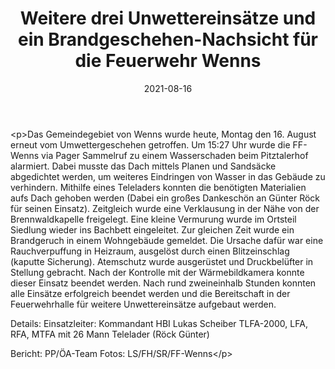 #+TITLE: Weitere drei Unwettereinsätze und ein Brandgeschehen-Nachsicht für die Feuerwehr Wenns
#+DATE: 2021-08-16
#+FACEBOOK_URL: https://facebook.com/ffwenns/posts/6040314646043610

<p>Das Gemeindegebiet von Wenns wurde heute, Montag den 16. August erneut vom Umwettergeschehen getroffen. Um 15:27 Uhr wurde die FF-Wenns via Pager Sammelruf zu einem Wasserschaden beim Pitztalerhof alarmiert. 
Dabei musste das Dach mittels Planen und Sandsäcke abgedichtet werden, um weiteres Eindringen von Wasser in das Gebäude zu verhindern. Mithilfe eines Teleladers konnten die benötigten Materialien aufs Dach gehoben werden (Dabei ein großes Dankeschön an Günter Röck für seinen Einsatz). Zeitgleich wurde eine Verklausung in der Nähe von der Brennwaldkapelle freigelegt. Eine kleine Vermurung wurde im Ortsteil Siedlung wieder ins Bachbett eingeleitet. Zur gleichen Zeit wurde ein Brandgeruch in einem Wohngebäude gemeldet. Die Ursache dafür war eine Rauchverpuffung in Heizraum, ausgelöst durch einen Blitzeinschlag (kaputte Sicherung). Atemschutz wurde ausgerüstet und Druckbelüfter in Stellung gebracht. Nach der Kontrolle mit der Wärmebildkamera konnte dieser Einsatz beendet werden.
Nach rund zweineinhalb Stunden konnten alle Einsätze erfolgreich beendet werden und die Bereitschaft in der Feuerwehrhalle für weitere Unwettereinsätze aufgebaut werden. 

Details:
Einsatzleiter: Kommandant HBI Lukas Scheiber
TLFA-2000, LFA, RFA, MTFA mit 26 Mann
Telelader (Röck Günter)

Bericht: PP/ÖA-Team
Fotos: LS/FH/SR/FF-Wenns</p>
